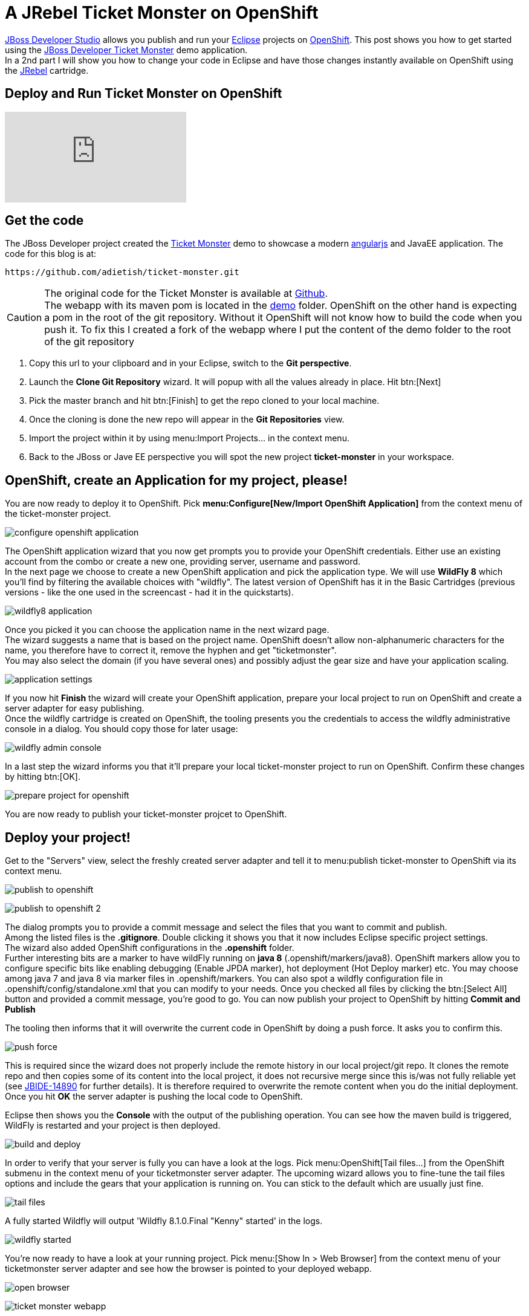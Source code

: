 = A JRebel Ticket Monster on OpenShift
:page-layout: blog
:page-author: adietish
:page-tags: [openshift, jbossdeveloper, ticketmonster]

http://www.jboss.org/products/devstudio/overview/[JBoss Developer Studio] allows you publish and run your http://www.eclipse.org/home/index.php[Eclipse] projects on https://www.openshift.com/[OpenShift]. 
This post shows you how to get started using the http://www.jboss.org/ticket-monster/[JBoss Developer Ticket Monster] demo application. +
In a 2nd part I will show you how to change your code in Eclipse and have those changes instantly available on OpenShift using the http://zeroturnaround.com/software/jrebel/[JRebel] cartridge.

== Deploy and Run Ticket Monster on OpenShift

video::9FSFJVRh0f4[youtube]

== Get the code

The JBoss Developer project created the http://www.jboss.org/ticket-monster/[Ticket Monster] demo to showcase a modern https://angularjs.org/[angularjs] and JavaEE application. 
The code for this blog is at: 

  https://github.com/adietish/ticket-monster.git

CAUTION: The original code for the  Ticket Monster is available at https://github.com/jboss-developer/ticket-monster[Github]. + 
The webapp with its maven pom is located in the https://github.com/jboss-developer/ticket-monster/tree/WFLY8.1/demo[demo] folder. 
OpenShift on the other hand is expecting a pom in the root of the git repository. 
Without it OpenShift will not know how to build the code when you push it. 
To fix this I created a fork of the webapp where I put the content of the demo folder to the root of the git repository

. Copy this url to your clipboard and in your Eclipse, switch to the *Git perspective*. 
. Launch the *Clone Git Repository* wizard. It will popup with all the values already in place. Hit btn:[Next] 
. Pick the master branch and hit btn:[Finish] to get the repo cloned to your local machine. +
. Once the cloning is done the new repo will appear in the *Git Repositories* view.
. Import the project within it by using menu:Import Projects... in the context menu. 
. Back to the JBoss or Jave EE perspective you will spot the new project *ticket-monster* in your workspace. 

== OpenShift, create an Application for my project, please!

You are now ready to deploy it to OpenShift. 
Pick *menu:Configure[New/Import OpenShift Application]* from the context menu of the ticket-monster project.

image:./images/configure-openshift-application.png[]

The OpenShift application wizard that you now get prompts you to provide your OpenShift credentials. 
Either use an existing account from the combo or create a new one, providing server, username and password. +
In the next page we choose to create a new OpenShift application and pick the application type. 
We will use *WildFly 8* which you'll find by filtering the available choices with "wildfly". 
The latest version of OpenShift has it in the Basic Cartridges (previous versions - like the one used in the screencast - had it in the quickstarts). 

image:./images/wildfly8-application.png[]

Once you picked it you can choose the application name in the next wizard page. +
The wizard suggests a name that is based on the project name. 
OpenShift doesn't allow non-alphanumeric characters for the name, you therefore have to correct it, remove the hyphen and get "ticketmonster". +
You may also select the domain (if you have several ones) and possibly adjust the gear size and have your application scaling. 

image:./images/application-settings.png[]

If you now hit *Finish* the wizard will create your OpenShift application, prepare your local project to run on OpenShift and create a server adapter for easy publishing. +
Once the wildfly cartridge is created on OpenShift, the tooling presents you the credentials to access the wildfly administrative console in a dialog. 
You should copy those for later usage:

image:./images/wildfly-admin-console.png[]

In a last step the wizard informs you that it'll prepare your local ticket-monster project to run on OpenShift. 
Confirm these changes by hitting btn:[OK].

image:./images/prepare-project-for-openshift.png[]

You are now ready to publish your ticket-monster projcet to OpenShift.

== Deploy your project!

Get to the "Servers" view, select the freshly created server adapter and tell it to menu:publish ticket-monster to OpenShift via its context menu.

image:./images/publish-to-openshift.png[]

image:./images/publish-to-openshift-2.png[]

The dialog prompts you to provide a commit message and select the files that you want to commit and publish. + 
Among the listed files is the *.gitignore*. 
Double clicking it shows you that it now includes Eclipse specific project settings. + 
The wizard also added OpenShift configurations in the *.openshift* folder.  +
Further interesting bits are a marker to have wildFly running on *java 8* (.openshift/markers/java8). 
OpenShift markers allow you to configure specific bits like enabling debugging (Enable JPDA marker), hot deployment (Hot Deploy marker) etc. 
You may choose among java 7 and java 8 via  marker files in .openshift/markers.
You can also spot a wildfly configuration file in .openshift/config/standalone.xml that you can modify to your needs.
Once you checked all files by clicking the btn:[Select All] button and provided a commit message, you're good to go. 
You can now publish your project to OpenShift by hitting *Commit and Publish* 

The tooling then informs that it will overwrite the current code in OpenShift by doing a push force. It asks you to confirm this. 

image:./images/push-force.png[]

This is required since the wizard does not properly include the remote history in our local project/git repo. 
It clones the remote repo and then copies some of its content into the local project, it does not recursive merge since this is/was not fully reliable yet 
(see https://issues.jboss.org/browse/JBIDE-14890[JBIDE-14890] for further details).
It is therefore required to overwrite the remote content when you do the initial deployment. 
Once you hit *OK* the server adapter is pushing the local code to OpenShift.

Eclipse then shows you the *Console* with the output of the publishing operation. 
You can see how the maven build is triggered, WildFly is restarted and your project is then deployed. 

image:./images/build-and-deploy.png[]

In order to verify that your server is fully you can have a look at the logs. 
Pick menu:OpenShift[Tail files...] from the OpenShift submenu in the context menu of your ticketmonster server adapter.
The upcoming wizard allows you to fine-tune the tail files options and include the gears that your application is running on.
You can stick to the default which are usually just fine.

image:./images/tail-files.png[]

A fully started Wildfly will output 'Wildfly 8.1.0.Final "Kenny" started' in the logs.

image:./images/wildfly-started.png[]

You're now ready to have a look at your running project. 
Pick menu:[Show In > Web Browser] from the context menu of your ticketmonster server adapter and see how the browser is pointed to your deployed webapp.

image:./images/open-browser.png[]

image:./images/ticket-monster-webapp.png[]

== Change locally, see OpenShift change instantly!

video::FZj0W60gtE8[youtube]

=== Install JRebel
We are now getting a step further and show you how we can change the application code locally and have those changes instantly available on OpenShift. +
To achieve this you need to install the http://zeroturnaround.com/software/jrebel/[JRebel] plugin into your JBoss Developer Studio. 
The Eclipse plugin is available from JBoss Central. 
Switch to the Software/Updates tab, search for JRebel, check it once it is listed and hit "Install/Update". 
Once you restarted Eclipse your have JRebel enabled in your IDE

image: ./images/install-jrebel.png[]
 
=== Enable JRebel for your Project
Open up the context menu of your project and enable the *JRebel Nature* for your project (menu:[JRebel > Add JRebel Nature]). 
In a 2nd step then enable *JRebel Remoting*.

image:./images/enable-jrebel-remoting.png[]

You have to configure the local JRebel where to publish to. 
You therefore need the public URL of your ticket monster as it runs on OpenShift. 
You get this in the application details: pick menu:OpenShift[Details] and copy the *Public URL*.

image: ./images/application-public-url.png[]

Paste it to the JRebel Deployment URL(s) by picking *Advanced Properties* from the JRebel context menu of your ticket-monster project.

image: ./images/jrebel-deployment-url.png[]

=== Downgrade to Java 7

Wildfly is configured to run with Java 8 by default. With JRebel enabled the OpenShift small gear that you get for free tends to run out of memory.
It is therefore suggested that you downgrade to Java 7. 
You go to the context menu of your project and pick *menu:OpenShift[Configure Markers...], uncheck java8 and check Java 7.

image: ./images/java7-marker.png[]

=== Add the JRebel cartridge in OpenShift

The JRebel cartridge for OpenShift, available from https://github.com/openshift-cartridges/openshift-jrebel-cartridge[Github], makes it very easy to enable JRebel for any Java app on OpenShift. 
To add this cartridge to your application you get to the Servers view and choose menu: OpenShift[Edit Embedded Catridges...]. +
In the upcoming wizard you check the *Code Anything* cartridge and paste the following url:

  https://cartreflect-claytondev.rhcloud.com/reflect?github=openshift-cartridges/openshift-jrebel-cartridge

image: ./images/code-anything-cartridge.png[]

Once you hit btn:[Finish] the wizard will add the cartridge to your OpenShift application and enable JRebel for it.

=== Publish your project to OpenShift

You now have to push all your local changes to OpenShift (you added the JRebel nature and downgraded to java7). 
You have to tell the server adapter to publish:
Choose *Publish* in the context menu of your OpenShift server adapter. +
The upcoming commit- and publish-dialog shows your local changes:

image:./images/jrebel-changes.png[]

You replaced the java8 with a java7 marker and added 2 xml files that configure JRebel. 
Once you add a commit message you're ready to hit *Commit and Publish*. +
If you now go to the *Console* view and pick the ticketmonster, you will see how OpenShift picks those changes and rebuilds your code.

image: ./images/ticketmonster-console.png[]	

You can inspect the server logs to make sure wildfly the procedure is all finished and widlfly fully restarted. 
In the Servers view, pick menu:OpenShift[Tail Files...], stick to the default options and hit btn:[Finish].

image:./images/wildfly-started.png[]

'WildFly 8.1.0.Final "Kenny" started' in the logs tells you that wildfly was successfully restarted. 
You are now ready to change code locally and have them picked up in OpenShift instantly.

=== Pick my local changes instantly, OpenShift!

We will change the ticket price and we will therefore first check the current price. 
Use menu:Show In[Browser] in the context menu of your server adapter which will open up the application in your browser. 
In your browser then hit hit *Buy tickets now*, *Book Ticket*, choose some venue, date, time and section. You will then see the current price:

image:./images/ticket-price1.png[]

Back in your JBoss Developer Studio let us now change the ticket price: + 
Open up the *TicketPrice* and get to the *getPrice()* method. Change it to the following:

```java

    public float getPrice() {
    //   return price;
    	return createFakePrice();
    }

    private float createFakePrice() {
		return 42f;
	}
```
When you *save* your Java editor, you will see the JRebel console popping up and show you how it is updating the java classes in OpenShift. 

image:./images/rebel-updating-openshift.png[]

Now get back to your browser and refresh the page. 
You will have to select the venue again in order to see the new ticket price: It is now at *$42*!

image:./images/ticket-price2.png[]

We did not have to publish our code to OpenShift via the server adapter. JRebel published our local changes on the fly!

